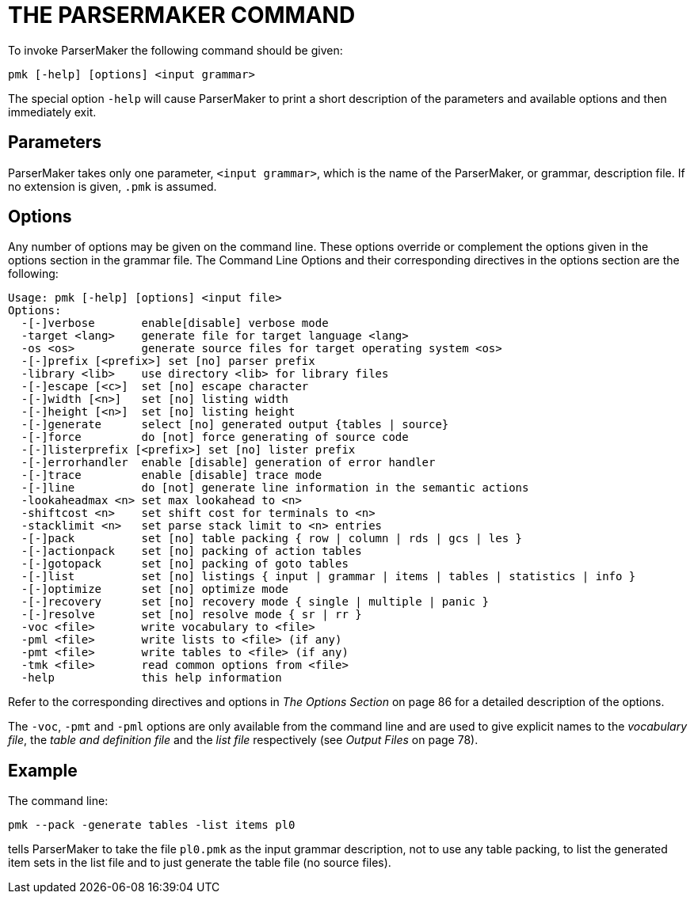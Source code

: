 // PAGE 104 -- ParserMaker Reference Manual

= THE PARSERMAKER COMMAND

To invoke ParserMaker the following command should be given:

// SYNTAX: Shell

-------------------------------------
pmk [-help] [options] <input grammar>
-------------------------------------

The special option `-help` will cause ParserMaker to print a short description of the parameters and available options and then immediately exit.


== Parameters

ParserMaker takes only one parameter, `<input grammar>`, which is the name of the ParserMaker, or grammar, description file.
If no extension is given, `.pmk` is assumed.


== Options

Any number of options may be given on the command line. These options override or complement the options given in the options section in the grammar file. The Command Line Options and their corresponding directives in the options section are the following:

// @NOTE: Output from current ParserMaker 2.1(17) was pasted below:
// SYNTAX: Shell

------------------------------
Usage: pmk [-help] [options] <input file>
Options:
  -[-]verbose       enable[disable] verbose mode
  -target <lang>    generate file for target language <lang>
  -os <os>          generate source files for target operating system <os>
  -[-]prefix [<prefix>] set [no] parser prefix
  -library <lib>    use directory <lib> for library files
  -[-]escape [<c>]  set [no] escape character
  -[-]width [<n>]   set [no] listing width
  -[-]height [<n>]  set [no] listing height
  -[-]generate      select [no] generated output {tables | source}
  -[-]force         do [not] force generating of source code
  -[-]listerprefix [<prefix>] set [no] lister prefix
  -[-]errorhandler  enable [disable] generation of error handler
  -[-]trace         enable [disable] trace mode
  -[-]line          do [not] generate line information in the semantic actions
  -lookaheadmax <n> set max lookahead to <n>
  -shiftcost <n>    set shift cost for terminals to <n>
  -stacklimit <n>   set parse stack limit to <n> entries
  -[-]pack          set [no] table packing { row | column | rds | gcs | les }
  -[-]actionpack    set [no] packing of action tables
  -[-]gotopack      set [no] packing of goto tables
  -[-]list          set [no] listings { input | grammar | items | tables | statistics | info }
  -[-]optimize      set [no] optimize mode
  -[-]recovery      set [no] recovery mode { single | multiple | panic }
  -[-]resolve       set [no] resolve mode { sr | rr }
  -voc <file>       write vocabulary to <file>
  -pml <file>       write lists to <file> (if any)
  -pmt <file>       write tables to <file> (if any)
  -tmk <file>       read common options from <file>
  -help             this help information
------------------------------

// PAGE 105

// @XREF: The Options Section

Refer to the corresponding directives and options in _The Options Section_ on page 86 for a detailed description of the options.

// @XREF: Output Files

The `-voc`, `-pmt` and `-pml` options are only available from the command line and are used to give explicit names to the _vocabulary file_, the _table and definition file_ and the _list file_ respectively (see _Output Files_ on page 78).


== Example

The command line:

// SYNTAX: Shell

------------------------------
pmk --pack -generate tables -list items pl0
------------------------------

tells ParserMaker to take the file `pl0.pmk` as the input grammar description, not to use any table packing, to list the generated item sets in the list file and to just generate the table file (no source files).

